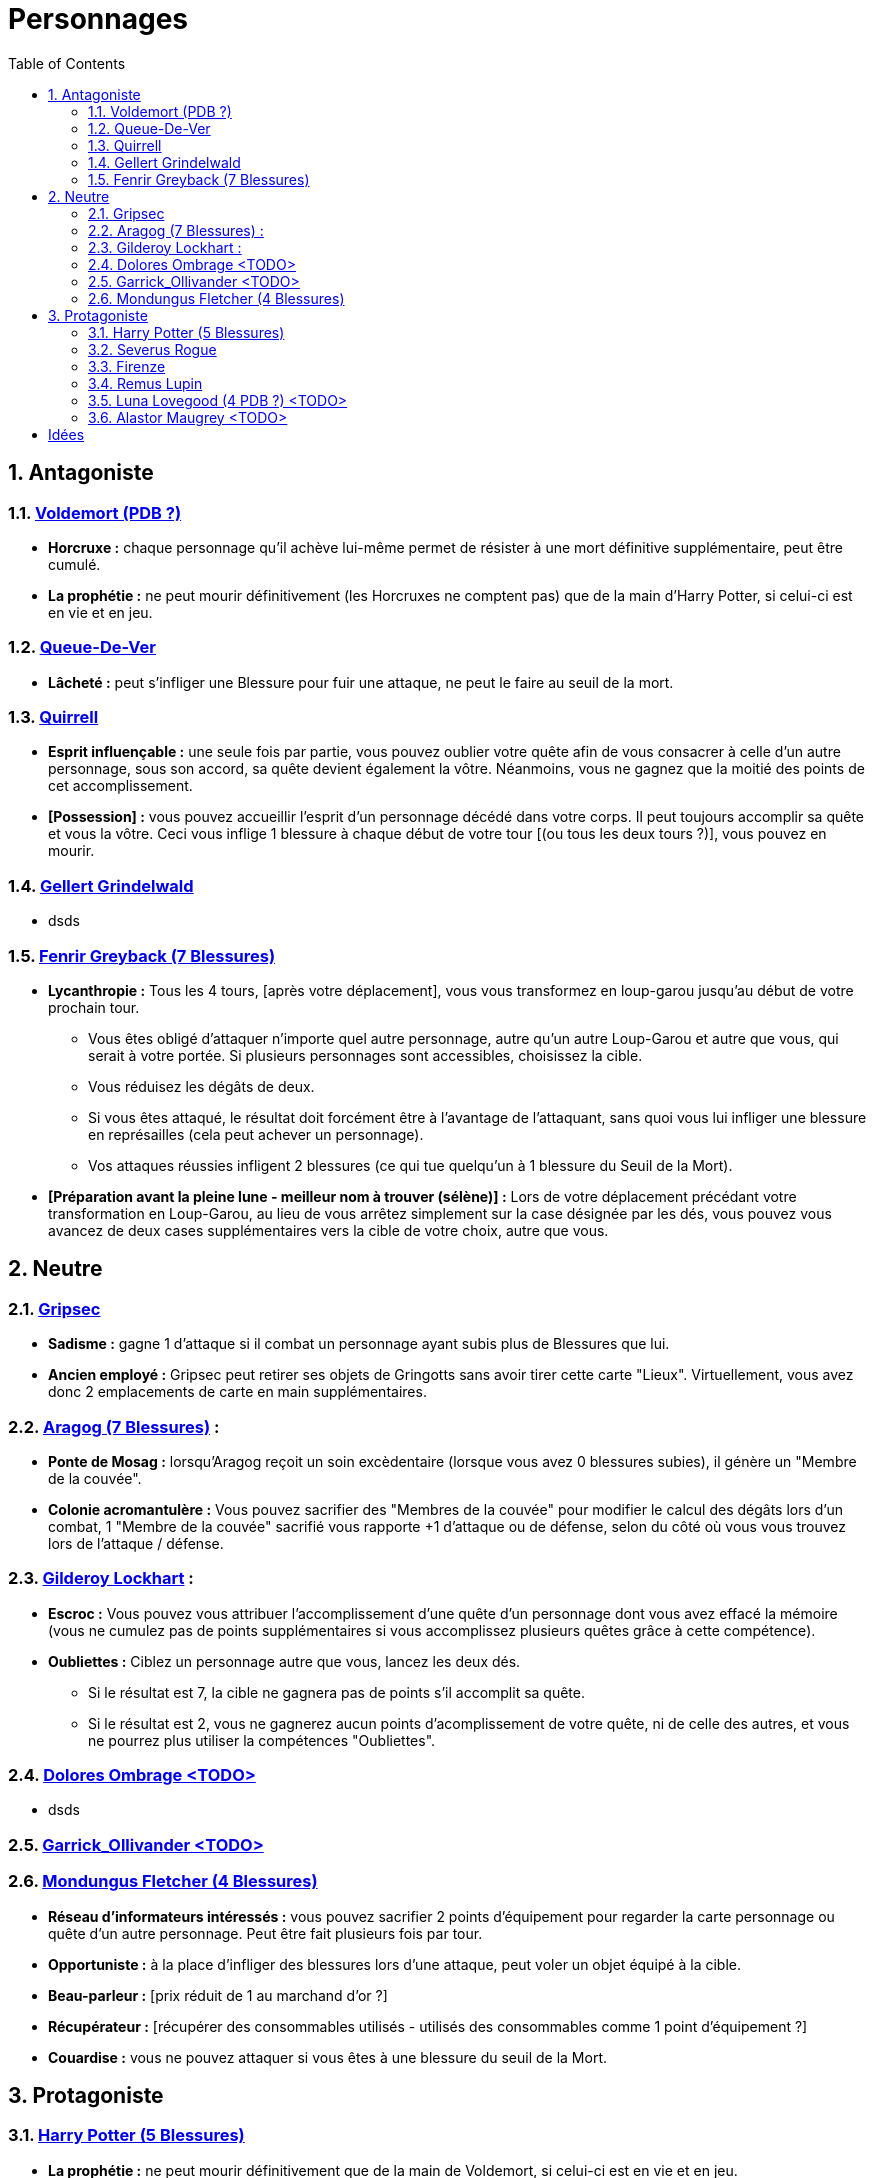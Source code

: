:experimental:
:source-highlighter: pygments
:data-uri:
:icons: font

:toc:
:numbered:

= Personnages

== Antagoniste

=== http://harrypotter.wikia.com/wiki/Tom_Riddle[Voldemort (PDB ?)]

    ** *Horcruxe :* chaque personnage qu'il achève lui-même permet de résister à une mort définitive supplémentaire, peut être cumulé.
    ** *La prophétie :* ne peut mourir définitivement (les Horcruxes ne comptent pas) que de la main d'Harry Potter, si celui-ci est en vie et en jeu.

=== http://harrypotter.wikia.com/wiki/Peter_Pettigrew[Queue-De-Ver]

    ** *Lâcheté :* peut s'infliger une Blessure pour fuir une attaque, ne peut le faire au seuil de la mort.

=== http://harrypotter.wikia.com/wiki/Quirinus_Quirrell[Quirrell]

    ** *Esprit influençable :* une seule fois par partie, vous pouvez oublier votre quête afin de vous consacrer à celle d'un autre personnage, sous son accord, sa quête devient également la vôtre. Néanmoins, vous ne gagnez que la moitié des points de cet accomplissement.
    ** *[Possession] :* vous pouvez accueillir l'esprit d'un personnage décédé dans votre corps. Il peut toujours accomplir sa quête et vous la vôtre. Ceci vous inflige 1 blessure à chaque début de votre tour [(ou tous les deux tours ?)], vous pouvez en mourir.

=== http://harrypotter.wikia.com/wiki/Gellert_Grindelwald[Gellert Grindelwald ]

    ** dsds

=== http://harrypotter.wikia.com/wiki/Fenrir_Greyback[Fenrir Greyback (7 Blessures)]

    ** *Lycanthropie :* Tous les 4 tours, [après votre déplacement], vous vous transformez en loup-garou jusqu'au début de votre prochain tour.
      *** Vous êtes obligé d'attaquer n'importe quel autre personnage, autre qu'un autre Loup-Garou et autre que vous, qui serait à votre portée. Si plusieurs personnages sont accessibles, choisissez la cible.
      *** Vous réduisez les dégâts de deux.
      *** Si vous êtes attaqué, le résultat doit forcément être à l'avantage de l'attaquant, sans quoi vous lui infliger une blessure en représailles (cela peut achever un personnage).
      *** Vos attaques réussies infligent 2 blessures (ce qui tue quelqu'un à 1 blessure du Seuil de la Mort).
    ** *[Préparation avant la pleine lune - meilleur nom à trouver (sélène)] :* Lors de votre déplacement précédant votre transformation en Loup-Garou, au lieu de vous arrêtez simplement sur la case désignée par les dés, vous pouvez vous avancez de deux cases supplémentaires vers la cible de votre choix, autre que vous.

== Neutre

=== http://harrypotter.wikia.com/wiki/Griphook[Gripsec]

    ** *Sadisme :* gagne 1 d'attaque si il combat un personnage ayant subis plus de Blessures que lui.
    ** *Ancien employé :* Gripsec peut retirer ses objets de Gringotts sans avoir tirer cette carte "Lieux". Virtuellement, vous avez donc 2 emplacements de carte en main supplémentaires.

=== http://harrypotter.wikia.com/wiki/Aragog[Aragog (7 Blessures)] :

    ** *Ponte de Mosag :* lorsqu'Aragog reçoit un soin excèdentaire (lorsque vous avez 0 blessures subies), il génère un "Membre de la couvée".
    ** *Colonie acromantulère :* Vous pouvez sacrifier des "Membres de la couvée" pour modifier le calcul des dégâts lors d'un combat, 1 "Membre de la couvée" sacrifié vous rapporte +1 d'attaque ou de défense, selon du côté où vous vous trouvez lors de l'attaque / défense.


=== http://harrypotter.wikia.com/wiki/Gilderoy_Lockhart[Gilderoy Lockhart] :

    ** *Escroc :* Vous pouvez vous attribuer l'accomplissement d'une quête d'un personnage dont vous avez effacé la mémoire (vous ne cumulez pas de points supplémentaires si vous accomplissez plusieurs quêtes grâce à cette compétence).
    ** *Oubliettes :* Ciblez un personnage autre que vous, lancez les deux dés.
      *** Si le résultat est 7, la cible ne gagnera pas de points s'il accomplit sa quête.
      *** Si le résultat est 2, vous ne gagnerez aucun points d'acomplissement de votre quête, ni de celle des autres, et vous ne pourrez plus utiliser la compétences "Oubliettes".

=== http://harrypotter.wikia.com/wiki/Dolores_Umbridge[Dolores Ombrage <TODO>]
    ** dsds

=== http://harrypotter.wikia.com/wiki/Garrick_Ollivander[Garrick_Ollivander <TODO>]

=== http://harrypotter.wikia.com/wiki/Mundungus_Fletcher[Mondungus Fletcher (4 Blessures)]

    ** *Réseau d'informateurs intéressés :* vous pouvez sacrifier 2 points d'équipement pour regarder la carte personnage ou quête d'un autre personnage. Peut être fait plusieurs fois par tour.
    ** *Opportuniste :* à la place d'infliger des blessures lors d'une attaque, peut voler un objet équipé à la cible.
    ** *Beau-parleur :* [prix réduit de 1 au marchand d'or ?]
    ** *Récupérateur :* [récupérer des consommables utilisés - utilisés des consommables comme 1 point d'équipement ?]
    ** *Couardise :* vous ne pouvez attaquer si vous êtes à une blessure du seuil de la Mort.

== Protagoniste

=== http://harrypotter.wikia.com/wiki/Harry_Potter[Harry Potter (5  Blessures)]

    ** *La prophétie :* ne peut mourir définitivement que de la main de Voldemort, si celui-ci est en vie et en jeu.
    ** *Accio :* [récupérer une carte dans un des tas, limité par la portée ? Devoir nommer la carte ?]
    ** *Expelliarmus ([3 utilisations OU 1 utilisation tous les 3 joueurs dans la partie]) :* lors d'un combat, désactivez toutes les armes de l'adversaire (pas d'utilisation, pas d'effet) avant le calcul des dégâts. Si le résultat du combat est en la faveur d'Harry, les armes vont dans sa main.

=== http://harrypotter.wikia.com/wiki/Severus_Snape[Severus Rogue]

    ** *Agent double :* peut se faire passer pour un Antagoniste tout le long de la partie et utiliser ce qui leur est exclusif.
    ** *Maître des potions :* [Possibilité constante de faire l'effet du livre de potions du Prince de Sang-Mêlé.]

=== http://harrypotter.wikia.com/wiki/Firenze[Firenze]

    ** *Astrologie :* Au début de votre tour, vous pouvez regarder la première carte de la pile "Lieux".
    ** *Maître des lieux :* Vous pouvez choisir la rencontre que vous faites dans le lieu "La Forêt Interdite".
    ** *Monture :* Si vous le voulez, vous pouvez proposez à un joueur de déplacer son personnage en même temps que le votre. Son déplacement n'activera aucune case.

=== http://harrypotter.wikia.com/wiki/Remus_Lupin[Remus Lupin]

    ** *Lycanthropie :* Tous les 4 tours, [après votre déplacement], vous vous transformez en loup-garou jusqu'au début de votre prochain tour.
      *** Vous êtes obligé d'attaquer n'importe quel autre personnage, autre qu'un autre Loup-Garou et autre que vous, qui serait à votre portée. Si plusieurs personnages sont accessibles, choisissez la cible.
      *** Vous réduisez les dégâts de deux.
      *** Si vous êtes attaqué, le résultat doit forcément être à l'avantage de l'attaquant, sans quoi vous lui infliger une blessure en représailles (cela peut achever un personnage).
      *** Vos attaques réussies infligent 2 blessures (ce qui tue quelqu'un à 1 blessure du Seuil de la Mort).
    ** *Duelliste talentueux...*
      *** Si vous avez attaqué avec succès au tour précédent, vous gagnez un point d'attaque, peut-être cumulé 2 fois.
    ** *...nécessitant de l'entretien.*
      *** Si vous n'avez pas attaqué [avec succès ?] pendant les 3 derniers tours, vous perdez vos bonus de Duelliste talentueux.

=== http://harrypotter.wikia.com/wiki/Luna_Lovegood[Luna Lovegood (4 PDB ?) <TODO>]

    ** Un pouvoir pour voir les cartes dans les mains des autres personnes (activation, limite ?)

=== http://harrypotter.wikia.com/wiki/Alastor_Moody[Alastor Maugrey <TODO>]

    ** sdds


= Idées
* Norbert Dragoneau (Protagoniste)
* http://harrypotter.wikia.com/wiki/Neville_Longbottom (Protagoniste)
* link:http://harrypotter.wikia.com/wiki/Ghost[Certains des fantômes de Poudlard ?]
* http://harrypotter.wikia.com/wiki/Mykew_Gregorovitch
* http://harrypotter.wikia.com/wiki/Rosmerta
* http://harrypotter.wikia.com/wiki/Death_Eaters
* http://harrypotter.wikia.com/wiki/Muggle
* http://harrypotter.wikia.com/wiki/Golgomath
* http://harrypotter.wikia.com/wiki/Rita_Skeeter
* http://harrypotter.wikia.com/wiki/Antonin_Dolohov
* http://harrypotter.wikia.com/wiki/Molly_Weasley
* http://harrypotter.wikia.com/wiki/Horace_Slughorn
* https://en.wikipedia.org/wiki/Harry_Potter_and_the_Cursed_Child
* http://harrypotter.wikia.com/wiki/Muriel
* http://harrypotter.wikia.com/wiki/Peverell_family
* http://harrypotter.wikia.com/wiki/Dobby
* http://harrypotter.wikia.com/wiki/Kreacher
* http://harrypotter.wikia.com/wiki/Viktor_Krum
* https://fr.wikipedia.org/wiki/Liste_des_personnages_du_monde_des_sorciers_de_J._K._Rowling
* http://harrypotter.wikia.com/wiki/Newton_Scamander
* Delphini
* Lucius Malfoy ?
